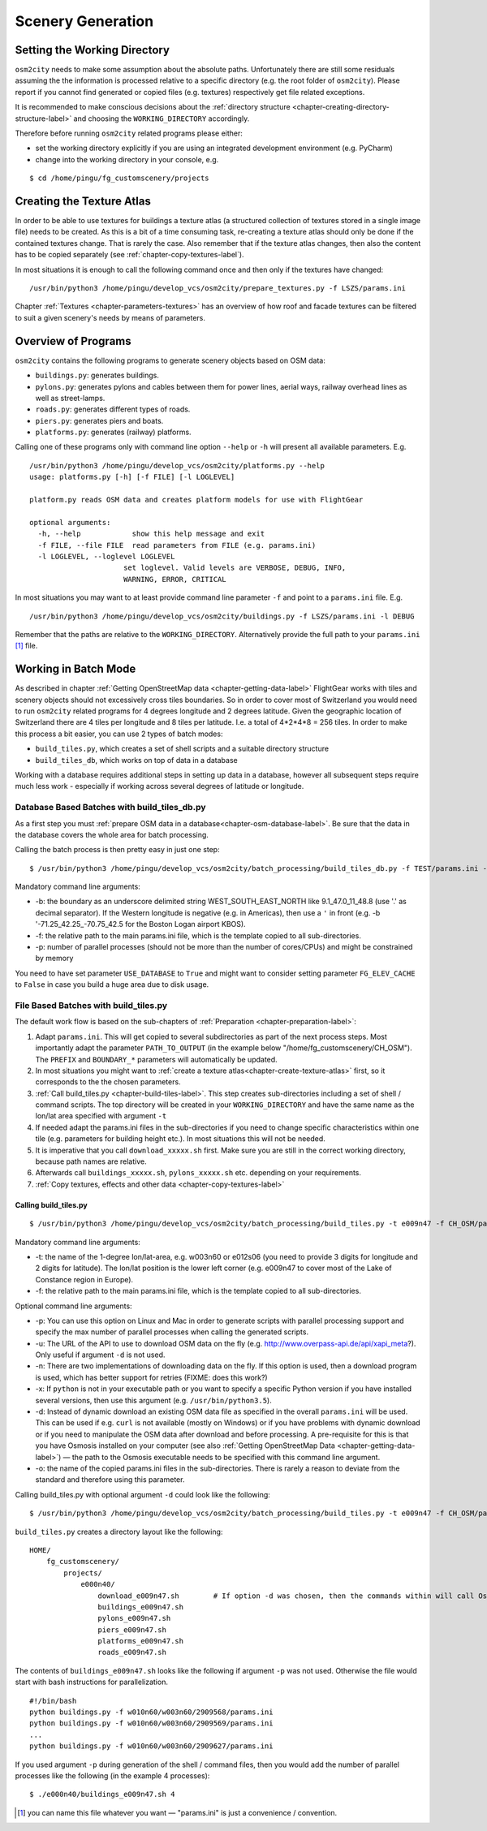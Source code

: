 .. _chapter-generation-label:

##################
Scenery Generation
##################

=============================
Setting the Working Directory
=============================

``osm2city`` needs to make some assumption about the absolute paths. Unfortunately there are still some residuals assuming the the information is processed relative to a specific directory (e.g. the root folder of ``osm2city``). Please report if you cannot find generated or copied files (e.g. textures) respectively get file related exceptions.

It is recommended to make conscious decisions about the :ref:`directory structure <chapter-creating-directory-structure-label>` and choosing the ``WORKING_DIRECTORY`` accordingly.

Therefore before running ``osm2city`` related programs please either:

* set the working directory explicitly if you are using an integrated development environment (e.g. PyCharm)
* change into the working directory in your console, e.g.

::

  $ cd /home/pingu/fg_customscenery/projects


.. _chapter-create-texture-atlas:

==========================
Creating the Texture Atlas
==========================

In order to be able to use textures for buildings a texture atlas (a structured collection of textures stored in a single image file) needs to be created. As this is a bit of a time consuming task, re-creating a texture atlas should only be done if the contained textures change. That is rarely the case. Also remember that if the texture atlas changes, then also the content has to be copied separately (see :ref:`chapter-copy-textures-label`).

In most situations it is enough to call the following command once and then only if the textures have changed:

::

  /usr/bin/python3 /home/pingu/develop_vcs/osm2city/prepare_textures.py -f LSZS/params.ini


Chapter :ref:`Textures <chapter-parameters-textures>` has an overview of how roof and facade textures can be filtered to suit a given scenery's needs by means of parameters.


====================
Overview of Programs
====================

``osm2city`` contains the following programs to generate scenery objects based on OSM data:

* ``buildings.py``: generates buildings.
* ``pylons.py``: generates pylons and cables between them for power lines, aerial ways, railway overhead lines as well as street-lamps.
* ``roads.py``: generates different types of roads.
* ``piers.py``: generates piers and boats.
* ``platforms.py``: generates (railway) platforms.

Calling one of these programs only with command line option ``--help`` or ``-h`` will present all available parameters. E.g.

::

  /usr/bin/python3 /home/pingu/develop_vcs/osm2city/platforms.py --help
  usage: platforms.py [-h] [-f FILE] [-l LOGLEVEL]

  platform.py reads OSM data and creates platform models for use with FlightGear

  optional arguments:
    -h, --help            show this help message and exit
    -f FILE, --file FILE  read parameters from FILE (e.g. params.ini)
    -l LOGLEVEL, --loglevel LOGLEVEL
                        set loglevel. Valid levels are VERBOSE, DEBUG, INFO,
                        WARNING, ERROR, CRITICAL

In most situations you may want to at least provide command line parameter ``-f`` and point to a ``params.ini`` file. E.g.

::

  /usr/bin/python3 /home/pingu/develop_vcs/osm2city/buildings.py -f LSZS/params.ini -l DEBUG

Remember that the paths are relative to the ``WORKING_DIRECTORY``. Alternatively provide the full path to your ``params.ini`` [#]_ file.


.. _chapter-batch-mode:

=====================
Working in Batch Mode
=====================

As described in chapter :ref:`Getting OpenStreetMap data <chapter-getting-data-label>` FlightGear works with tiles and scenery objects should not excessively cross tiles boundaries. So in order to cover most of Switzerland you would need to run ``osm2city`` related programs for 4 degrees longitude and 2 degrees latitude. Given the geographic location of Switzerland there are 4 tiles per longitude and 8 tiles per latitude. I.e. a total of 4*2*4*8 = 256 tiles. In order to make this process a bit easier, you can use 2 types of batch modes:

* ``build_tiles.py``, which creates a set of shell scripts and a suitable directory structure
* ``build_tiles_db``, which works on top of data in a database

Working with a database requires additional steps in setting up data in a database, however all subsequent steps require much less work - especially if working across several degrees of latitude or longitude.


---------------------------------------------
Database Based Batches with build_tiles_db.py
---------------------------------------------

As a first step you must :ref:`prepare OSM data in a database<chapter-osm-database-label>`. Be sure that the data in the database covers the whole area for batch processing.

Calling the batch process is then pretty easy in just one step:

::

    $ /usr/bin/python3 /home/pingu/develop_vcs/osm2city/batch_processing/build_tiles_db.py -f TEST/params.ini -b 8.25_47_8.5_47.2 -p 3

Mandatory command line arguments:

* -b: the boundary as an underscore delimited string WEST_SOUTH_EAST_NORTH like 9.1_47.0_11_48.8 (use '.' as decimal separator). If the Western longitude is negative (e.g. in Americas), then use a ``'`` in front (e.g. -b '-71.25_42.25_-70.75_42.5 for the Boston Logan airport KBOS).
* -f: the relative path to the main params.ini file, which is the template copied to all sub-directories.
* -p: number of parallel processes (should not be more than the number of cores/CPUs) and might be constrained by memory

You need to have set parameter ``USE_DATABASE`` to ``True`` and might want to consider setting parameter ``FG_ELEV_CACHE`` to ``False`` in case you build a huge area due to disk usage.


--------------------------------------
File Based Batches with build_tiles.py
--------------------------------------

The default work flow is based on the sub-chapters of :ref:`Preparation <chapter-preparation-label>`:

#. Adapt ``params.ini``. This will get copied to several subdirectories as part of the next process steps. Most importantly adapt the parameter ``PATH_TO_OUTPUT`` (in the example below "/home/fg_customscenery/CH_OSM"). The ``PREFIX`` and ``BOUNDARY_*`` parameters will automatically be updated.
#. In most situations you might want to :ref:`create a texture atlas<chapter-create-texture-atlas>` first, so it corresponds to the the chosen parameters.
#. :ref:`Call build_tiles.py <chapter-build-tiles-label>`. This step creates sub-directories including a set of shell / command scripts. The top directory will be created in your ``WORKING_DIRECTORY`` and have the same name as the lon/lat area specified with argument ``-t``
#. If needed adapt the params.ini files in the sub-directories if you need to change specific characteristics within one tile (e.g. parameters for building height etc.). In most situations this will not be needed.
#. It is imperative that you call ``download_xxxxx.sh`` first. Make sure you are still in the correct working directory, because path names are relative.
#. Afterwards call ``buildings_xxxxx.sh``, ``pylons_xxxxx.sh`` etc. depending on your requirements.
#. :ref:`Copy textures, effects and other data <chapter-copy-textures-label>`


.. _chapter-build-tiles-label:

......................
Calling build_tiles.py
......................

::

    $ /usr/bin/python3 /home/pingu/develop_vcs/osm2city/batch_processing/build_tiles.py -t e009n47 -f CH_OSM/params_kp.ini -o params.ini

Mandatory command line arguments:

* -t: the name of the 1-degree lon/lat-area, e.g. w003n60 or e012s06 (you need to provide 3 digits for longitude and 2 digits for latitude). The lon/lat position is the lower left corner (e.g. e009n47 to cover most of the Lake of Constance region in Europe).
* -f: the relative path to the main params.ini file, which is the template copied to all sub-directories.

Optional command line arguments:

* -p: You can use this option on Linux and Mac in order to generate scripts with parallel processing support and specify the max number of parallel processes when calling the generated scripts. 
* -u: The URL of the API to use to download OSM data on the fly (e.g. http://www.overpass-api.de/api/xapi_meta?). Only useful if argument ``-d`` is not used.
* -n: There are two implementations of downloading data on the fly. If this option is used, then a download program is used, which has better support for retries (FIXME: does this work?)
* -x: If ``python`` is not in your executable path or you want to specify a specific Python version if you have installed several versions, then use this argument (e.g. ``/usr/bin/python3.5``).
* -d: Instead of dynamic download an existing OSM data file as specified in the overall ``params.ini`` will be used. This can be used if e.g. ``curl`` is not available (mostly on Windows) or if you have problems with dynamic download or if you need to manipulate the OSM data after download and before processing. A pre-requisite for this is that you have Osmosis installed on your computer (see also :ref:`Getting OpenStreetMap Data <chapter-getting-data-label>`) — the path to the Osmosis executable needs to be specified with this command line argument.
* -o: the name of the copied params.ini files in the sub-directories. There is rarely a reason to deviate from the standard and therefore using this parameter.

Calling build_tiles.py with optional argument ``-d`` could look like the following:

::

    $ /usr/bin/python3 /home/pingu/develop_vcs/osm2city/batch_processing/build_tiles.py -t e009n47 -f CH_OSM/params.ini -o params.ini -x /usr/bin/python3 -d /home/pingu/bin/osmosis-latest/bin/osmosis


``build_tiles.py`` creates a directory layout like the following:

::

    HOME/
        fg_customscenery/
            projects/
                e000n40/
                    download_e009n47.sh        # If option -d was chosen, then the commands within will call Osmosis and not download stuff
                    buildings_e009n47.sh
                    pylons_e009n47.sh
                    piers_e009n47.sh
                    platforms_e009n47.sh
                    roads_e009n47.sh


The contents of ``buildings_e009n47.sh`` looks like the following if argument ``-p`` was not used. Otherwise the file would start with bash instructions for parallelization.

::

    #!/bin/bash
    python buildings.py -f w010n60/w003n60/2909568/params.ini
    python buildings.py -f w010n60/w003n60/2909569/params.ini
    ...
    python buildings.py -f w010n60/w003n60/2909627/params.ini


If you used argument ``-p`` during generation of the shell / command files, then you would add the number of parallel processes like the following (in the example 4 processes):

::

    $ ./e000n40/buildings_e009n47.sh 4


.. [#] you can name this file whatever you want — "params.ini" is just a convenience / convention.
